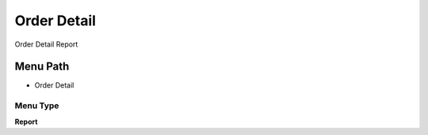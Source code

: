 
.. _functional-guide/menu/menu-order-detail:

============
Order Detail
============

Order Detail Report

Menu Path
=========


* Order Detail

Menu Type
---------
\ **Report**\ 

